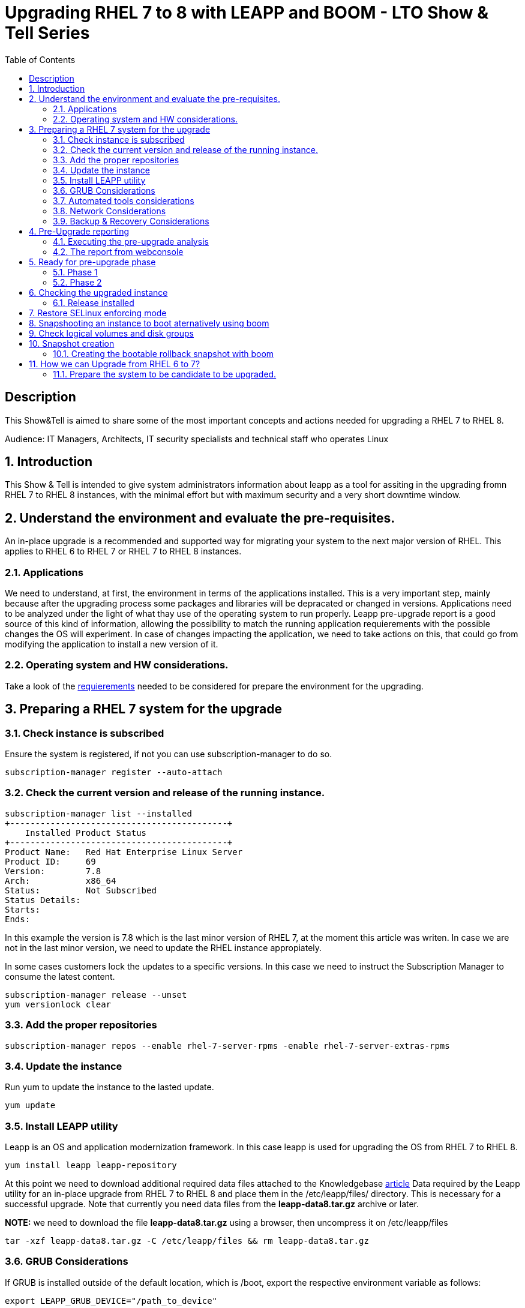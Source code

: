 :scrollbar:
:data-uri:
:toc2:
:imagesdir: images

= Upgrading RHEL 7 to 8 with LEAPP and BOOM - LTO Show & Tell Series

== Description
This Show&Tell is aimed to share some of the most important concepts and actions needed for upgrading a RHEL 7 to RHEL 8.

Audience: IT Managers, Architects, IT security specialists and technical staff who operates Linux

:numbered:

== Introduction

This Show & Tell is intended to give system administrators information about leapp as a tool for assiting in the upgrading fromn RHEL 7 to RHEL 8 instances, with the minimal effort but with maximum security and a very short downtime window.

== Understand the environment and evaluate the pre-requisites.

An in-place upgrade is a recommended and supported way for migrating your system to the next major version of RHEL. This applies to RHEL 6 to RHEL 7 or RHEL 7 to RHEL 8 instances.

=== Applications

We need to understand, at first, the environment in terms of the applications installed. This is a very important step, mainly because after the upgrading process some packages and libraries will be depracated or changed in versions. Applications need to be analyzed under the light of what thay use of the operating system to run properly. Leapp pre-upgrade report is a good source of this kind of information, allowing the possibility to match the running application requierements with the possible changes the OS will experiment. In case of changes impacting the application, we need to take actions on this, that could go from modifying the application to install a new version of it.

=== Operating system and HW considerations.

Take a look of the https://access.redhat.com/documentation/en-us/red_hat_enterprise_linux/8/html-single/upgrading_from_rhel_7_to_rhel_8/index#planning-an-upgrade_upgrading-from-rhel-7-to-rhel-8[requierements] needed to be considered for prepare the environment for the upgrading.

== Preparing a RHEL 7 system for the upgrade

=== Check instance is subscribed

Ensure the system is registered, if not you can use subscription-manager to do so.

[source,bash]
-----------------------------------------
subscription-manager register --auto-attach
-----------------------------------------

=== Check the current version and release of the running instance.

[source,bash]
-----------------------------------------
subscription-manager list --installed
+-------------------------------------------+
    Installed Product Status
+-------------------------------------------+
Product Name:   Red Hat Enterprise Linux Server
Product ID:     69
Version:        7.8
Arch:           x86_64
Status:         Not Subscribed
Status Details:
Starts:
Ends:
-----------------------------------------

In this example the version is 7.8 which is the last minor version of RHEL 7, at the moment this article was writen. In case we are not in the last minor version, we need to update the RHEL instance appropiately.

In some cases customers lock the updates to a specific versions. In this case we need to instruct the Subscription Manager to consume the latest content.

[source,bash]
-----------------------------------------
subscription-manager release --unset
yum versionlock clear
-----------------------------------------

=== Add the proper repositories

[source,bash]
-----------------------------------------
subscription-manager repos --enable rhel-7-server-rpms -enable rhel-7-server-extras-rpms
-----------------------------------------

=== Update the instance

Run yum to update the instance to the lasted update.

[source,bash]
-----------------------------------------
yum update
-----------------------------------------

=== Install LEAPP utility

Leapp is an OS and application modernization framework. In this case leapp is used for upgrading the OS from RHEL 7 to RHEL 8.

[source,bash]
-----------------------------------------
yum install leapp leapp-repository
-----------------------------------------

At this point we need to download additional required data files attached to the Knowledgebase https://access.redhat.com/articles/3664871[article] Data required by the Leapp utility for an in-place upgrade from RHEL 7 to RHEL 8 and place them in the /etc/leapp/files/ directory. This is necessary for a successful upgrade. Note that currently you need data files from the *leapp-data8.tar.gz* archive or later.

*NOTE:* we need to download the file *leapp-data8.tar.gz* using a browser, then uncompress it on  /etc/leapp/files

[source,bash]
-----------------------------------------
tar -xzf leapp-data8.tar.gz -C /etc/leapp/files && rm leapp-data8.tar.gz
-----------------------------------------

=== GRUB Considerations

If GRUB is installed outside of the default location, which is /boot, export the respective environment variable as follows:

[source,bash]
-----------------------------------------
export LEAPP_GRUB_DEVICE="/path_to_device"
-----------------------------------------

=== Automated tools considerations

Ensure you have any configuration management (such as Salt, Chef, Puppet, Ansible) disabled or adequately reconfigured to not attempt to restore the original RHEL 7 system.

=== Network Considerations

Ensure your system does not use more than one Network Interface Card (NIC) with a name based on the prefix used by the kernel *(eth)*.

=== Backup & Recovery Considerations

Ensure you have a full system backup or a virtual machine snapshot. you can use the https://access.redhat.com/solutions/2115051[Relax-and-Recover (ReaR) utility]. Alternatively, you can use https://www.redhat.com/en/blog/upgrading-rhel-7-rhel-8-leapp-and-boom[LVM snapshots using Boom], or RAID splitting.

== Pre-Upgrade reporting

Customers always can execute a pre-upgrade procedure that will analyze the instance and will create a report that can be visualized on text format. Alternatively customers can install webconsole on the server and the plugin for leapp. This will allow the customer to see a color coded  and easier to read report. Also from Webconsole they can execute the remediations leapp can advice in the pre-upgrade analysis.

[source,bash]
-----------------------------------------
yum install cockpit cockpit-leapp
sysmtemctl enable --now cockpit.socket
-----------------------------------------

Then access the service using the server's ip and the port 9090 from any browser.

=== Executing the pre-upgrade analysis

After all components are installed and everything is configured correctly we are ready to generate the first report that exposes the analysis of leapp over the instance.

[source,bash]
-----------------------------------------
leapp preupgrade --debug

==> Processing phase `configuration_phase`
====> * ipu_workflow_config
        IPU workflow config actor
==> Processing phase `FactsCollection`
====> * scan_custom_repofile
        Scan the custom /etc/leapp/files/leapp_upgrade_repositories.repo repo file.
====> * network_manager_read_config
        Provides data about NetworkManager configuration.
====> * tcp_wrappers_config_read
        Parse tcp_wrappers configuration files /etc/hosts.{allow,deny}.
====> * system_facts
        Provides data about many facts from system.

...

==> Processing phase `Reports`
====> * verify_check_results
        Check all dialogs and notify that user needs to make some choices.
====> * verify_check_results
        Check all generated results messages and notify user about them.

============================================================
                     UPGRADE INHIBITED
============================================================

Upgrade has been inhibited due to the following problems:
    1. Inhibitor: Possible problems with remote login using root account
Consult the pre-upgrade report for details and possible remediation.

============================================================
                     UPGRADE INHIBITED
============================================================


Debug output written to /var/log/leapp/leapp-preupgrade.log

============================================================
                           REPORT
============================================================

A report has been generated at /var/log/leapp/leapp-report.json
A report has been generated at /var/log/leapp/leapp-report.txt

============================================================
                       END OF REPORT
============================================================

Answerfile has been generated at /var/log/leapp/answerfile
-----------------------------------------

As you can see in the output for this test environment there is one inhibitor.

*Upgrade has been inhibited due to the following problems:
    1. Inhibitor: Possible problems with remote login using root account. Consult the pre-upgrade report for details and possible remediation.*

There are a lot of inrmation in the report that we will be showing with webconsole. For now we need to understand how to fix the inhibition to proceed with the upgrade process.

[source,bash]
-----------------------------------------
cat /var/log/leapp/leapp-report.txt

... output omited for space sake!

Risk Factor: high (inhibitor)
Title: Possible problems with remote login using root account
Summary: OpenSSH configuration file does not explicitly state the option PermitRootLogin in sshd_config file, which will default in RHEL8 to "prohibit-password".
Remediation: [hint] If you depend on remote root logins using passwords, consider setting up a different user for remote administration or adding "PermitRootLogin yes" to sshd_config.

... output omited for space sake!
-----------------------------------------

As we can see, we need to explicitly permit root login on this instance. Doing it it is very straighforward.

[source,bash]
-----------------------------------------
vim /etc/ssh/sshd_config

.... uncomment the line
#PermitRootLogin yes
-----------------------------------------

=== The report from webconsole

The report can be accessed using a webconsole plugin called cockpit-leapp with conveniently show a color coded report with more detailed information in a human readible format.

image::leapp_webconsole_report.png[]

A color code and some values can give us enough information about leapp findings.

* Risk factor
** High - very likely to result in a deteriorated system state
** Medium - can impact both the system and applications
** Low - should not impact the system but can have an impact on applications

* Inhibitor - will inhibit (hard stop) the upgrade process, otherwise the system could become unbootable, inaccessible, or dysfunctional

* Remediation - an actionable solution to a reported problem:
** Remediation command - can be executed directly through the web console
** Remediation hint - instructions on how to resolve the problem manually

In this report, a remediation hint is proposed for the inhibitor rule, which is uncomment "PermitRootLogin yes", as described above.

This report can be seen as a pre-flight check, where valuable information is listed for taking actions on applications on the system.

In this report, for example, we can see in the first two lines that some packages are not going to be installed on the upgraded instance. We can check which packages are not going to be installed just clicking on the links, as you can see in the next image.

image::leapp_webconsole_report-packagesnotinstalled.png[]

A customer must assess which packakes and libraries an application is accessing from the OS, so determining if the packages not installed or updated to newer versions could impact the normal functioning of the application, though the services.

After executing remediations, generate the pre-upgrade report again by using the leapp preupgrade command, examine the new report, and take additional remediation steps if needed.

== Ready for pre-upgrade phase

=== Phase 1

After all pre-requisites are met and all remediation hints are applied, we are ready to execute leapp for upgrading the RHEL instance.

In this phase Leapp downloads necessary data and prepares an RPM transaction for the upgrade. If your system does not meet the parameters for a reliable upgrade, Leapp terminates the upgrade process and provides a record describing the issue and a recommended solution in the /var/log/leapp/leapp-report.txt file. 

[source,bash]
-----------------------------------------
leapp upgrade

==> Processing phase `configuration_phase`
====> * ipu_workflow_config
        IPU workflow config actor
==> Processing phase `FactsCollection`
====> * scan_custom_repofile
        Scan the custom /etc/leapp/files/leapp_upgrade_repositories.repo repo file.
====> * network_manager_read_config
        Provides data about NetworkManager configuration.
====> * transaction_workarounds
        Provides additional RPM transaction tasks based on bundled RPM packages.
====> * tcp_wrappers_config_read
        Parse tcp_wrappers configuration files /etc/hosts.{allow,deny}.
====> * system_facts
        Provides data about many facts from system.
====> * rpm_scanner
        Provides data about installed RPM Packages.

... output omited for space sake!

[SKIPPED] dbus-1.12.8-10.el8_2.x86_64.rpm: Already downloaded
[SKIPPED] grub2-tools-minimal-2.02-87.el8_2.x86_64.rpm: Already downloaded
[SKIPPED] grub2-tools-2.02-87.el8_2.x86_64.rpm: Already downloaded
[SKIPPED] grub2-common-2.02-87.el8_2.noarch.rpm: Already downloaded
[SKIPPED] ca-certificates-2020.2.41-80.0.el8_2.noarch.rpm: Already downloaded
(193/843): perl-Time-HiRes-1.9758-1.el8.x86_64.  52 kB/s |  61 kB     00:01
(194/843): udisks2-iscsi-2.8.3-2.el8.x86_64.rpm  32 kB/s |  46 kB     00:01
(195/843): udisks2-lvm2-2.8.3-2.el8.x86_64.rpm   44 kB/s |  70 kB     00:01
(196/843): libudisks2-2.8.3-2.el8.x86_64.rpm    104 kB/s | 140 kB     00:01
(197/843): redhat-support-lib-python-0.11.2-1.e  83 kB/s | 229 kB     00:02
(198/843): redhat-support-tool-0.11.2-2.el8.noa 120 kB/s | 236 kB     00:01

... output omited for space sake!

--------------------------------------------------------------------------------
Total                                           409 kB/s | 555 MB     23:08
Running transaction check
Transaction check succeeded.
Running transaction test
Transaction test succeeded.
Running transaction
  Preparing        :                                                        1/1
Complete!
The downloaded packages were saved in cache until the next successful transaction.
You can remove cached packages by executing 'dnf clean packages'.
==> Processing phase `InterimPreparation`
====> * initram_disk_generator
        Creates the upgrade initram disk
====> * add_upgrade_boot_entry
        Add new boot entry for Leapp provided initramfs.
====> * efi_interim_fix
        Adjust EFI boot entry for first reboot
A reboot is required to continue. Please reboot your system.


Debug output written to /var/log/leapp/leapp-upgrade.log

============================================================
                           REPORT
============================================================

A report has been generated at /var/log/leapp/leapp-report.json
A report has been generated at /var/log/leapp/leapp-report.txt

============================================================
                       END OF REPORT
============================================================
-----------------------------------------

In this example, leapp hace pre-uprade the instancew generating a report accessible at /var/log/leapp/leapp-report.txt

We need now to reboot the system at this point.

=== Phase 2

image::leapp_phaseII.png[]

In this phase, the system boots into a RHEL 8-based initial RAM disk image, initramfs. Leapp upgrades all packages and automatically reboots to the RHEL 8 system.

Alternatively, you can run the leapp upgrade command with the --reboot option and skip this manual step.

image::leapp_phaseII-proceed1.png[]

image::leapp_phaseII-proceed2.png[]

Several reboots are going to happen.

image::leapp_phaseII-proceed4.png[]

After upgrade and configure, a reboot is executed automatically at the end of the process. After this we need to check is everything is ok and the version of the atrget system is as expected.

== Checking the upgraded instance

=== Release installed

[source,bash]
-----------------------------------------
cat /etc/redhat-release
Red Hat Enterprise Linux release 8.2 (Ootpa)
-----------------------------------------

[source,bash]
-----------------------------------------
uname -r
4.18.0-193.el8.x86_64
-----------------------------------------

[source,bash]
-----------------------------------------
uname -r
4.18.0-193.el8.x86_64
-----------------------------------------

[source,bash]
-----------------------------------------
# subscription-manager list --installed
+-----------------------------------------+
    	  Installed Product Status
+-----------------------------------------+
Product Name: Red Hat Enterprise Linux for x86_64
Product ID:   479
Version:      8.2
Arch:         x86_64
Status:       Subscribed
-----------------------------------------

[source,bash]
-----------------------------------------
subscription-manager release
Release: 8.2
-----------------------------------------

Note that when the release version is set to 8.2, customer will be receiving yum updates only for this specific version of RHEL. If customer wants to unset the release version to be able to consume updates from the latest minor version of RHEL 8, use the following command:

[source,bash]
-----------------------------------------
subscription-manager release --unset
-----------------------------------------

== Restore SELinux enforcing mode

During the in-place upgrade process, certain security policies must remain disabled. Such is the case of SELinux which leapp changes the mode to permissive from the beginning of the process. We need to change it to enforce mode after the upgrading process.

Ensure that there are no SELinux denials, for example, by using the ausearch utility:

[source,bash]
-----------------------------------------
ausearch -m AVC,USER_AVC -ts boot

<no matches>
-----------------------------------------

Now change the SELinux configuration editing /etc/selinux/config

[source,bash]
-----------------------------------------
vim /etc/selinux/config

# This file controls the state of SELinux on the system.
# SELINUX= can take one of these three values:
#       enforcing - SELinux security policy is enforced.
#       permissive - SELinux prints warnings instead of enforcing.
#       disabled - No SELinux policy is loaded.
SELINUX=enforcing
# SELINUXTYPE= can take one of these two values:
#       targeted - Targeted processes are protected,
#       mls - Multi Level Security protection.
SELINUXTYPE=targeted
-----------------------------------------

Then 

[source,bash]
-----------------------------------------
reboot
-----------------------------------------

After the rebooting process let´s check the result.

[source,bash]
-----------------------------------------
getenforce
  Enforcing
-----------------------------------------

At this point our server is up to date to the lates RHEL 8 minor version.

== Snapshooting an instance to boot aternatively using boom

One way to recover for a failed or not consistent upgrading process is creating a bootable snapshot with the last image just before starting the upgrading process.

== Check logical volumes and disk groups

[source,bash]
-----------------------------------------
 lvs
  LV       VG   Attr       LSize   Pool Origin Data%  Meta%  Move Log Cpy%Sync Convert
  root     rhel owi-aos--- <12.50g
  swap     rhel -wi-ao----   1.50g

vgs
  VG   #PV #LV #SN Attr   VSize  VFree
  rhel   2   3   1 wz--n- 28.99g <2.45g
-----------------------------------------

== Snapshot creation

Create a snapshot called *rollback* with the following command.

[source,bash]
-----------------------------------------
lvcreate -s -L 13G -n rollback rhel/root 

 Reducing COW size 12.55 GiB down to maximum usable size <12.55 GiB.
 Logical volume "rollback" created.
-----------------------------------------

Now check what we have done.

[source,bash]
-----------------------------------------
lvs 
  
  LV       VG   Attr       LSize   Pool Origin Data%  Meta%  Move Log Cpy%Sync Convert
  rollback rhel swi-a-s--- <12.55g      root   37.21
  root     rhel owi-aos--- <12.50g
  swap     rhel -wi-ao----   1.50g
-----------------------------------------

=== Creating the bootable rollback snapshot with boom

[source,bash]
-----------------------------------------
boom create --title "RHEL7.8 Snapshot for rollback" --rootlv rhel/rollback

WARNING - Boom configuration not found in grub.cfg
WARNING - Run 'grub2-mkconfig > /boot/grub2/grub.cfg' to enable
Created entry with boot_id 94bb475:
 title RHEL7.8 Snapshot for rollback
 machine-id aff60dca5fb14737858604118a273715
 version 3.10.0-957.el7.x86_64
 linux /vmlinuz-3.10.0-957.el7.x86_64
 initrd /initramfs-3.10.0-957.el7.x86_64.img
 options root=/dev/rhel/rollback ro rd.lvm.lv=rhel/rollback rhgb quiet
-----------------------------------------

We need to copy the configuration so the grub menu reflects this new entry.

[source,bash]
-----------------------------------------
grub2-mkconfig > /boot/grub2/grub.cfg

Generating grub configuration file ...
Found linux image: /boot/vmlinuz-3.10.0-957.el7.x86_64
Found initrd image: /boot/initramfs-3.10.0-957.el7.x86_64.img
Found linux image: /boot/vmlinuz-0-rescue-aff60dca5fb14737858604118a273715
Found initrd image: /boot/initramfs-0-rescue-aff60dca5fb14737858604118a273715.img
done
-----------------------------------------

Now we can check if we have a new image from booting of.

[source,bash]
-----------------------------------------
boom list
BootID  Version                 Name RootDevice
cf9fd6d 3.10.0-957.el7.x86_64    Red Hat Enterprise Linux Server /dev/rhel/rollback
-----------------------------------------

After this simple prcedure we are ready to start the upgrading process as described in previous sections.

Rebooting the system after the upgrading process the GRUB menu will look like the following.

image::leapp_boom1.png[]

We can choose from booting from the upgraded RHEL or from the snapshot taken just before the upgrading process.

== How we can Upgrade from RHEL 6 to 7?

Doing this upgrade on RHEL 6 have the same logic and steps but some commands are going to be different. 

=== Prepare the system to be candidate to be upgraded.


